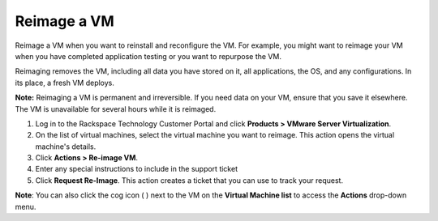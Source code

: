 .. _reimage-a-vm:


============
Reimage a VM
============

Reimage a VM when you want to reinstall and reconfigure the VM.
For example, you might want to reimage your VM when you have completed
application testing or you want to repurpose the VM.

Reimaging removes the VM, including all data you have stored on it,
all applications, the OS, and any configurations. In its place,
a fresh VM deploys.

**Note:** Reimaging a VM is permanent and irreversible. If you need data
on your VM, ensure that you save it elsewhere. The VM is unavailable
for several hours while it is reimaged.

1. Log in to the Rackspace Technology Customer Portal and click
   **Products > VMware Server Virtualization**.
2. On the list of virtual machines, select the virtual machine
   you want to reimage.
   This action opens the virtual machine's details.
3. Click **Actions > Re-image VM**.
4. Enter any special instructions to include in the support ticket
5. Click **Request Re-Image**.
   This action creates a ticket that you can use to track your request.

**Note**: You can also click the cog icon ( ) next to the VM on the
**Virtual Machine list** to access the **Actions** drop-down menu.















